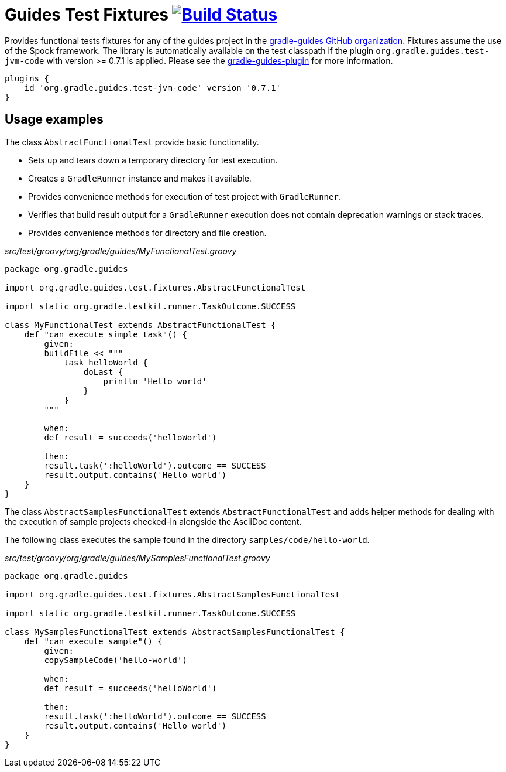 = Guides Test Fixtures image:https://travis-ci.org/gradle-guides/guides-test-fixtures.svg?branch=master["Build Status", link="https://travis-ci.org/gradle-guides/guides-test-fixtures?branch=master"]

Provides functional tests fixtures for any of the guides project in the link:https://github.com/gradle-guides[gradle-guides GitHub organization]. Fixtures assume the use of the Spock framework. The library is automatically available on the test classpath if the plugin `org.gradle.guides.test-jvm-code` with version >= 0.7.1 is applied. Please see the link:https://github.com/gradle-guides/gradle-guides-plugin[gradle-guides-plugin] for more information.

----
plugins {
    id 'org.gradle.guides.test-jvm-code' version '0.7.1'
}
----

== Usage examples

The class `AbstractFunctionalTest` provide basic functionality.

- Sets up and tears down a temporary directory for test execution.
- Creates a `GradleRunner` instance and makes it available.
- Provides convenience methods for execution of test project with `GradleRunner`.
- Verifies that build result output for a `GradleRunner` execution does not contain deprecation warnings or stack traces.
- Provides convenience methods for directory and file creation.

_src/test/groovy/org/gradle/guides/MyFunctionalTest.groovy_
[source,groovy]
----
package org.gradle.guides

import org.gradle.guides.test.fixtures.AbstractFunctionalTest

import static org.gradle.testkit.runner.TaskOutcome.SUCCESS

class MyFunctionalTest extends AbstractFunctionalTest {
    def "can execute simple task"() {
        given:
        buildFile << """
            task helloWorld {
                doLast {
                    println 'Hello world'
                }
            }
        """

        when:
        def result = succeeds('helloWorld')

        then:
        result.task(':helloWorld').outcome == SUCCESS
        result.output.contains('Hello world')
    }
}
----

The class `AbstractSamplesFunctionalTest` extends `AbstractFunctionalTest` and adds helper methods for dealing with the execution of sample projects checked-in alongside the AsciiDoc content.

The following class executes the sample found in the directory `samples/code/hello-world`.

_src/test/groovy/org/gradle/guides/MySamplesFunctionalTest.groovy_
[source,groovy]
----
package org.gradle.guides

import org.gradle.guides.test.fixtures.AbstractSamplesFunctionalTest

import static org.gradle.testkit.runner.TaskOutcome.SUCCESS

class MySamplesFunctionalTest extends AbstractSamplesFunctionalTest {
    def "can execute sample"() {
        given:
        copySampleCode('hello-world')

        when:
        def result = succeeds('helloWorld')

        then:
        result.task(':helloWorld').outcome == SUCCESS
        result.output.contains('Hello world')
    }
}
----